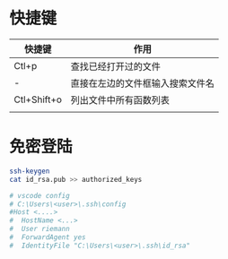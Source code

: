 #+STARTUP: indent
* 快捷键
| 快捷键      | 作用                             |
|-------------+----------------------------------|
| Ctl+p       | 查找已经打开过的文件             |
| -           | 直接在左边的文件框输入搜索文件名 |
| Ctl+Shift+o | 列出文件中所有函数列表           |
|             |                                  |
* 免密登陆
#+BEGIN_SRC sh
ssh-keygen
cat id_rsa.pub >> authorized_keys

# vscode config
# C:\Users\<user>\.ssh\config
#Host <....>
#  HostName <...>
#  User riemann
#  ForwardAgent yes
#  IdentityFile "C:\Users\<user>\.ssh\id_rsa"
#+END_SRC